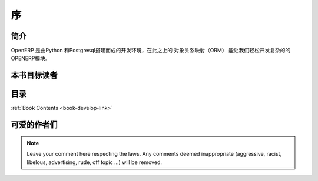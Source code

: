 .. i18n: =========
.. i18n: Forewords
.. i18n: =========
..

=========
序
=========

.. i18n: Introduction
.. i18n: ============
..

简介
============

.. i18n: OpenERP is a rich development environment. Thanks to its Python and PostgreSQL
.. i18n: bindings, and above all, its Object Relational Mapping (ORM), you can develop
.. i18n: any arbitrary complex module in OpenERP.
..

OpenERP 是由Python 和Postgresql搭建而成的开发环境，在此之上的 对象关系映射（ORM）
能让我们轻松开发复杂的的OPENERP模块.

.. i18n: Who is this book for ?
.. i18n: ======================
..

本书目标读者
======================

.. i18n: Content of the book
.. i18n: ===================
..

目录
===================

.. i18n: :ref:`Book Contents <book-develop-link>`
..

:ref:`Book Contents <book-develop-link>`

.. i18n: About the author(s)
.. i18n: ===================
..

可爱的作者们
===================

.. i18n: .. note::
.. i18n:  		Leave your comment here respecting the laws. Any comments deemed inappropriate 
.. i18n: 		(aggressive, racist, libelous, advertising, rude, off topic ...) will be removed.
..

.. note::
 		Leave your comment here respecting the laws. Any comments deemed inappropriate 
		(aggressive, racist, libelous, advertising, rude, off topic ...) will be removed.
